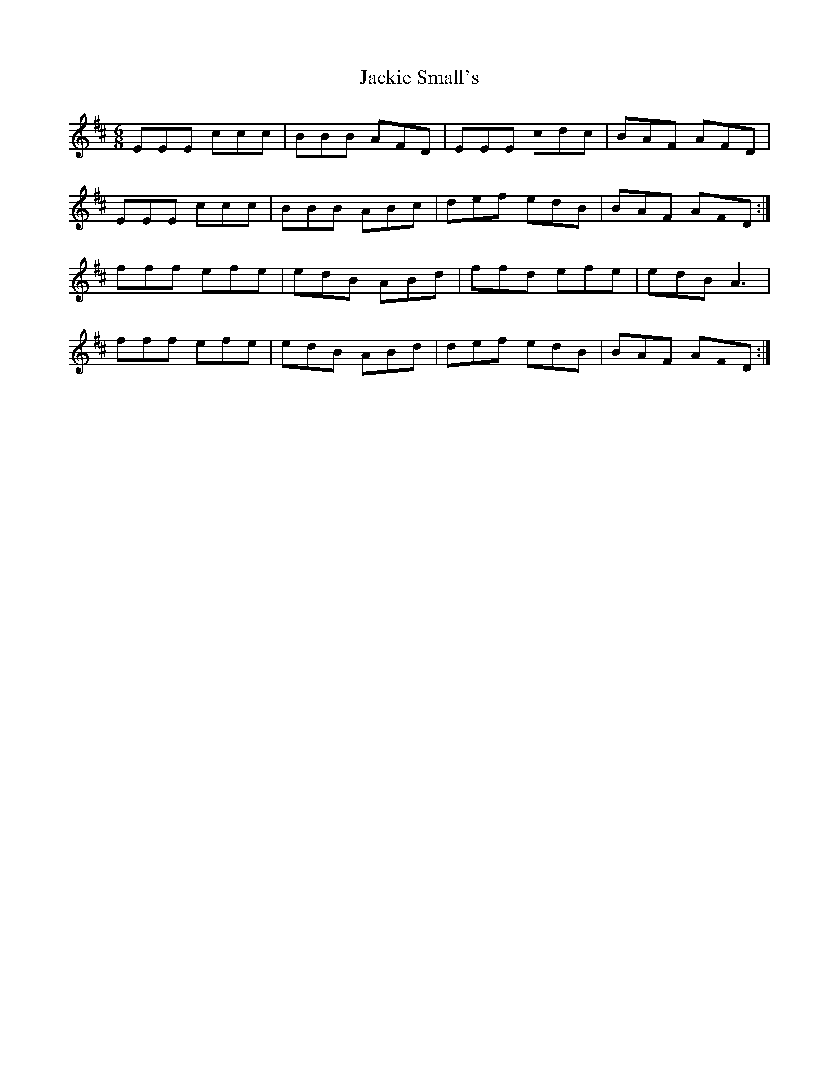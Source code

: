 X: 19416
T: Jackie Small's
R: jig
M: 6/8
K: Dmajor
EEE ccc|BBB AFD|EEE cdc|BAF AFD|
EEE ccc|BBB ABc|def edB|BAF AFD:|
fff efe|edB ABd|ffd efe|edB A3|
fff efe|edB ABd|def edB|BAF AFD:|

